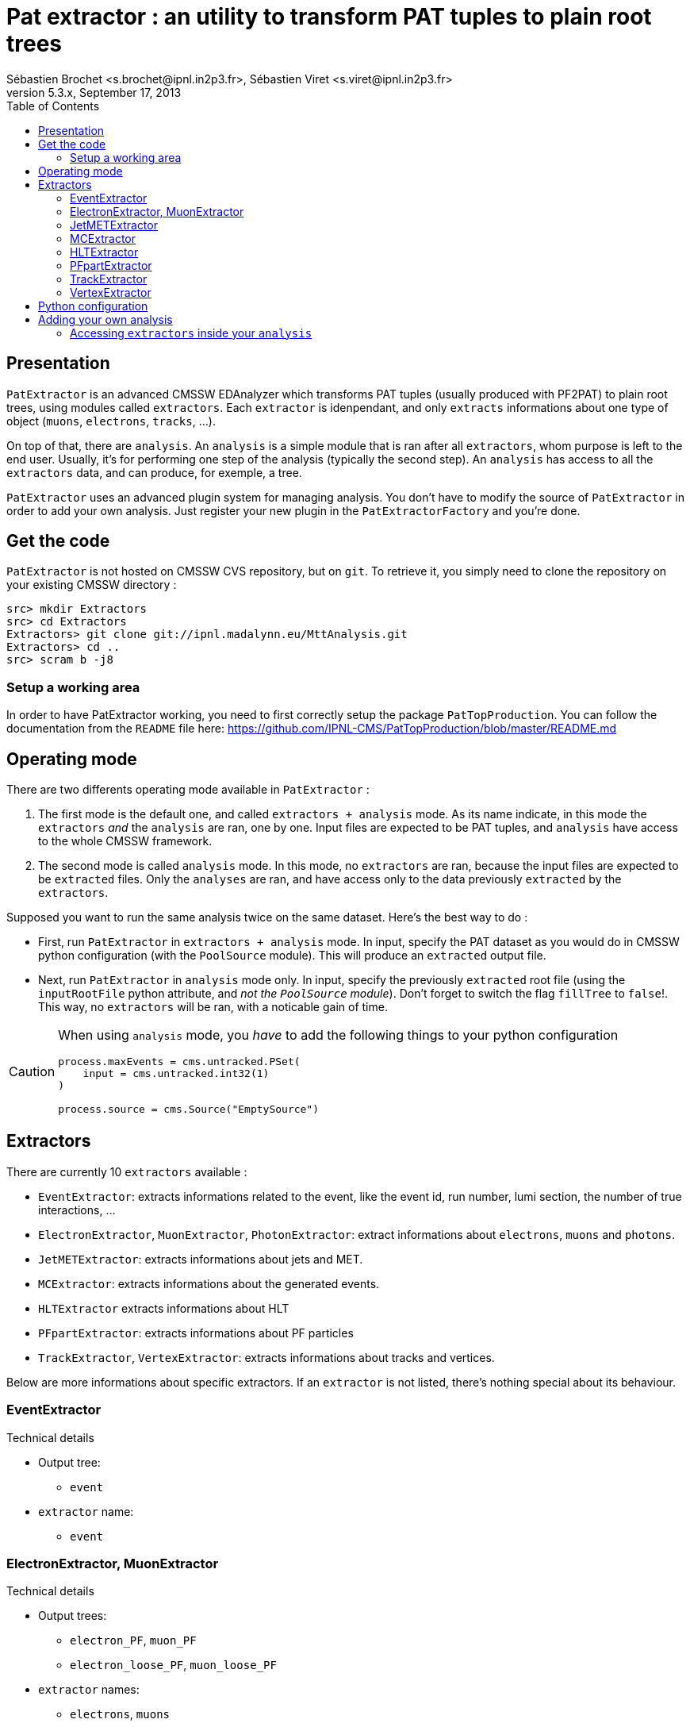 // To compile, simply run 'asciidoc manual.txt'
Pat extractor : an utility to transform PAT tuples to plain root trees
======================================================================
Sébastien Brochet <s.brochet@ipnl.in2p3.fr>, Sébastien Viret <s.viret@ipnl.in2p3.fr>
For CMSSW 5.3.x, September 17, 2013
:toc2:
:data-uri:
:latexmath:
:icons:
:theme: flask
:html5:

Presentation
------------

+PatExtractor+ is an advanced CMSSW EDAnalyzer which transforms PAT tuples (usually produced with PF2PAT) to plain root trees, using modules called +extractors+. Each +extractor+ is idenpendant, and only +extracts+ informations about one type of object (+muons+, +electrons+, +tracks+, ...).

On top of that, there are +analysis+. An +analysis+ is a simple module that is ran after all +extractors+, whom purpose is left to the end user. Usually, it's for performing one step of the analysis (typically the second step). An +analysis+ has access to all the +extractors+ data, and can produce, for exemple, a tree.

+PatExtractor+ uses an advanced plugin system for managing analysis. You don't have to modify the source of +PatExtractor+ in order to add your own analysis. Just register your new plugin in the +PatExtractorFactory+ and you're done.

Get the code
------------

+PatExtractor+ is not hosted on CMSSW CVS repository, but on +git+. To retrieve it, you simply need to clone the repository on your existing CMSSW directory :

[source,bash]
----
src> mkdir Extractors
src> cd Extractors
Extractors> git clone git://ipnl.madalynn.eu/MttAnalysis.git
Extractors> cd ..
src> scram b -j8
----

Setup a working area
~~~~~~~~~~~~~~~~~~~~

In order to have PatExtractor working, you need to first correctly setup the package +PatTopProduction+. You can follow the documentation from the +README+ file here: https://github.com/IPNL-CMS/PatTopProduction/blob/master/README.md

Operating mode
--------------

There are two differents operating mode available in +PatExtractor+ :

. The first mode is the default one, and called +extractors + analysis+ mode. As its name indicate, in this mode the +extractors+ _and_ the +analysis+ are ran, one by one. Input files are expected to be PAT tuples, and +analysis+ have access to the whole CMSSW framework.

. The second mode is called +analysis+ mode. In this mode, no +extractors+ are ran, because the input files are expected to be +extracted+ files. Only the +analyses+ are ran, and have access only to the data previously +extracted+ by the +extractors+.

=================
Supposed you want to run the same analysis twice on the same dataset. Here's the best way to do :

* First, run +PatExtractor+ in +extractors + analysis+ mode. In input, specify the PAT dataset as you would do in CMSSW python configuration (with the +PoolSource+ module). This will produce an +extracted+ output file.
* Next, run +PatExtractor+ in +analysis+ mode only. In input, specify the previously +extracted+ root file (using the +inputRootFile+ python attribute, and _not the +PoolSource+ module_). Don't forget to switch the flag +fillTree+ to +false+!. This way, no +extractors+ will be ran, with a noticable gain of time.
=================

[CAUTION]
======================================
When using +analysis+ mode, you _have_ to add the following things to your python configuration

[source,python]
----
process.maxEvents = cms.untracked.PSet(
    input = cms.untracked.int32(1)
)

process.source = cms.Source("EmptySource")
----
======================================

[[extractors]]
Extractors
----------

There are currently 10 +extractors+ available :

- +EventExtractor+: extracts informations related to the event, like the event id, run number, lumi section, the number of true interactions, ...
- +ElectronExtractor+, +MuonExtractor+, +PhotonExtractor+: extract informations about +electrons+, +muons+ and +photons+.
- +JetMETExtractor+: extracts informations about jets and MET.
- +MCExtractor+: extracts informations about the generated events.
- +HLTExtractor+ extracts informations about HLT
- +PFpartExtractor+: extracts informations about PF particles
- +TrackExtractor+, +VertexExtractor+: extracts informations about tracks and vertices.

Below are more informations about specific extractors. If an +extractor+ is not listed, there's nothing special about its behaviour.

EventExtractor
~~~~~~~~~~~~~~
.Technical details
************************************************
* Output tree:
** +event+
* +extractor+ name:
** +event+
************************************************

ElectronExtractor, MuonExtractor
~~~~~~~~~~~~~~~~~~~~~~~~~~~~~~~~

.Technical details
************************************************
* Output trees:
** +electron_PF+, +muon_PF+
** +electron_loose_PF+, +muon_loose_PF+
* +extractor+ names:
** +electrons+, +muons+
** +electrons_loose+, +muons_loose+
************************************************

These +extractors+ are ran twice, once on $isolated$ leptons collection, and once on $full$ leptons collection.

[CAUTION]
======================================
Beware: there wil be $duplicated$ between the isolated and non-isolated collection. Be sure to perform a cleaning.
======================================

JetMETExtractor
~~~~~~~~~~~~~~~

.Technical details
************************************************
* Output trees:
** +jet_PF+, +MET_PF+
* +extractor+ name:
** +JetMET+
************************************************

This +extractor+ must be configured in the CMSSW python configuration file. It expects to read a +cms.PSet+ named +jet_PF+ for jets extracting configuration, and another +cms.PSet+ named +met_PF+ for MET extraction. Possible options are listed below.

[[jetmet_python]]
.Python configuration
************************************************
* Jets extraction:
** +input (cms.InputTag)+: the input tag of the jet collection to extract
** +redoJetCorrection (cms.untracked.bool, false)+: Should this +extractor+ redo the jet energy corrections. If +true+, a valid global tag must be set.
** +jetCorrectorLabel (cms.string)+: the corrector label to use if +redoJetCorrection+ is +true+. Use something like +ak5PFchsL1FastL2L3Residual+ for data and +ak5PFchsL1FastL2L3+ for MC.
** +doJER (cms.untracked.bool, true)+: if +true+, the jet resolution is smeared. Automatically set to +false+ when running on data.
** +jerSign (cms.untracked.int32, 0)+: for JER systematic evaluation. Set to 1 for 1-sigma up variation, or set to -1 for 1-sigma down variation.
** +jesSign (cms.untracked.int32, 0)+: for JES systematic evaluation. Set to 1 for 1-sigma up variation, or set to -1 for 1-sigma down variation.

* MET extraction:
** +input (cms.InputTag)+: the input tag of the MET collection to extract
** +redoMetPhiCorrection (cms.untracked.bool, false)+: if +true+, perform the MET phi correction. Useful if the jet energy corrections are redone and you still want the MET phi correction.
** +redoMetTypeICorrection (cms.untracked.bool, false)+: if +true+, recompute Type-I correction (JEC propagation to MET). Automatically +true+ if +redoJetCorrection+ is +true+.
************************************************

MCExtractor
~~~~~~~~~~~

.Technical details
************************************************
* Output tree:
** +MC+
* +extractor+ name:
** +MC+
************************************************

This module extracts generator particles informations _with status 3 only_, and is only compatible with +MADGRAPH+ samples. It's useful if you want to perform a matching between jets and partons.

HLTExtractor
~~~~~~~~~~~~

.Technical details
************************************************
* Output tree:
** +HLT+
* +extractor+ name:
** +HLT+
************************************************

This module extracts HLT informations from the event, and store _only triggers which fired_. Furthermore, it also provides a way to flag events which pass a pre-selected trigger (this allow the user to select only events passing a dedicated trigger).

.Python configuration
************************************************
* +triggersXML (cms.untracked.string, "")+: A +string+ containing the content of a +XML+ document describing the triggers to flag
************************************************

.XML document structure
************************************************
The +XML+ document must follow the following structure (it's a real document used for a latexmath:[$t\bar{t}$] analysis) :
[source,xml]
----
<?xml version="1.0" encoding="UTF-8"?>
<triggers>
  <runs from="0" to="193621">
    <path>
      <name>HLT_IsoMu17_eta2p1_TriCentralPFJet30_v.*</name>
    </path>
  </runs>
  <runs from="193834" to="194225">
    <path>
      <name>HLT_IsoMu17_eta2p1_TriCentralPFNoPUJet30_v.*</name>
    </path>
  </runs>
  <runs from="194270" to="199608">
    <path>
      <name>HLT_IsoMu17_eta2p1_TriCentralPFNoPUJet30_30_20_v.*</name>
    </path>
  </runs>
  <runs from="199698" to="500000">
    <path>
      <name>HLT_IsoMu17_eta2p1_TriCentralPFNoPUJet45_35_25_v.*</name>
    </path>
  </runs>
</triggers>
----

Run ranges are inclusive (ie, latexmath:[$r \leq min~or~r \geq max$]). Path name must be a valid regex.

************************************************

[NOTE]
No event will be thrown if trigger are not matched. Only a flag will be set.


PFpartExtractor
~~~~~~~~~~~~~~~

.Technical details
************************************************
* Output tree:
** +PFpart+
* +extractor+ name:
** +PFpart+
************************************************

TrackExtractor
~~~~~~~~~~~~~~

.Technical details
************************************************
* Output tree:
** +track+
* +extractor+ name:
** +track+
************************************************

VertexExtractor
~~~~~~~~~~~~~~~

.Technical details
************************************************
* Output tree:
** +event+
* +extractor+ name:
** +event+
************************************************

Python configuration
--------------------

The default python configuration of +PatExtractor+ can be found in the file +python/PAT_extractor_cfi.py+. Below is a description of all options :

* +extractedRootFile (cms.string)+: the output file produced by +PatExtractor+, where all the extracted trees and analysis objects are stored.
* +fillTree (cms.untracked.bool, true)+: Allow to set the mode of +PatExtractor+. If +true+, mode "extractors + analysis" is set, otherwise, mode "analysis" is set. See <> for more details.
* +inputRootFile (cms.string)+: when running in +analysis+ mode, indicates the input file to use.
* +isMC (cms.untracked.bool, true)+: Indicates whether or not input file is MC.
* +doHLT (cms.untracked.bool, false)+: If +true+, run +HLTExtractor+

* +doMC (cms.untracked.bool, false)+: If +true+, run +MCExtractor+

* +doPhoton (cms.untracked.bool, false)+: If +true+, run +PhotonExtractor+
* +photon_tag (cms.InputTag, selectedPatPhotons)+: The input tag of the photons collection

* +doElectron (cms.untracked.bool, false)+: If +true+, run +ElectronExtractor+
* +electron_tag (cms.InputTag, selectedPatElectronsPFlow)+: The input tag of the electrons collection

* +doMuon (cms.untracked.bool, false)+: If +true+, run +MuonExtractor+
* +muon_tag (cms.InputTag, selectedPatMuonsPFlow)+: The input tag of the muons collection

* +doJet (cms.untracked.bool, false)+: If +true+, run the jet part of +JetMETExtractor+
* +jet_PF (cms.PSet)+: See <<jetmet_python, here>> for more details

* +doMET (cms.untracked.bool, false)+: If +true+, run the MET part of +JetMETExtractor+
* +MET_PF (cms.PSet)+: See <<jetmet_python, here>> for more details

* +doVertex (cms.untracked.bool, false)+: If +true+, run +VertexExtractor+
* +vtx_tag (cms.InputTag, offlinePrimaryVertices)+: The input tag of the vertices collection

* +doTrack (cms.untracked.bool, false)+: If +true+, run +TrackExtractor+
* +trk_tag (cms.InputTag, generalTracks)+: The input tag of the tracks collection

* +doPF (cms.untracked.bool, false)+: If +true+, run +PFpartExtractor+
* +pf_tag (cms.InputTag, particleFlow)+: The input tag of the PF particles collection

* +n_events (cms.untracked.int32, 10000)+: If operates in +analysis+ mode, the number of events to process.

* +plugins (cms.PSet)+: The list of plugins (+analysis+) to run. The expected format is +pluginname = cms.PSet($parameters$)+.

Adding your own analysis
------------------------

Adding your own analysis in +PatExtractors+ is easy. Here's a list of steps to follow:

. Each new +analysis+ (or plugin) must be a class inheriting from +patextractor::Plugin+ (you can find declaration in +interface/ExtractorPlugin.h+).
. +patextractor::Plugin+ has one pure virtual function that you must override in your class: +virtual void analyze(const edm::Event&, const edm::EventSetup&, PatExtractor&)+. It's the function that will be called for each events.
. You now need to register your plugin in the +PatExtractorPluginFactory+, using the +DEFINE_EDM_PLUGIN($factory$, $class$, $name$)+ macro.
. Finally, you need to add your plugin to the python configuration.

Let's see an example :

.Plugin skeleton
================
+MyAnalysis.h+
[source,cpp]
----
#include <Extractors/PatExtractor/interface/ExtractorPlugin.h>

class MyAnalysis: patextractor::Plugin {
  public:
    MyAnalysis(const edm::ParameterSet& iConfig);

    virtual void analyze(const edm::EventSetup& iSetup, PatExtractor& extractor);
};
----

+MyAnalysis.cpp+
[source,cpp]
----
#include "MyAnalysis.h"

MyAnalysis::MyAnalysis(const edm::ParameterSet& iConfig): Plugin(iConfig)
{
  // Initialize the analysis parameters using the ParameterSet iConfig
  int an_option = iConfig.getUntrackedParameter<int>("an_option", 0);
}

MyAnalysis::analysis(const edm::EventSetup& iSetup, PatExtractor& extractor)
{
  // Do the analysis
}

// Register the plugin inside the factory
DEFINE_EDM_PLUGIN(PatExtractorPluginFactory, MyAnalysis, "MyAnalysis");
----

In the example above, we created a new analysis called $MyAnalysis$, and we registered it inside the +PatExtractorPluginFactory+. We now just need to add into the python configuration file that we want to use this analysis.

[source,python]
----
import FWCore.ParameterSet.Config as cms

# Create process
process = cms.Process("PATextractor")

# Load various configurations
process.load('Configuration/StandardSequences/Services_cff')
process.load('Configuration/StandardSequences/GeometryIdeal_cff')
process.load('Configuration/StandardSequences/MagneticField_38T_cff')
process.load('Configuration/StandardSequences/EndOfProcess_cff')
process.load('Configuration/StandardSequences/FrontierConditions_GlobalTag_cff')
process.load("FWCore.MessageLogger.MessageLogger_cfi")
process.load("Extractors.PatExtractor.PAT_extractor_cff")

# Set the number of events we want to process
process.maxEvents = cms.untracked.PSet(
    input = cms.untracked.int32(10)
    )

# Input PAT file to extract
process.source = cms.Source("PoolSource",
    fileNames = cms.untracked.vstring("myfilename.root"),                           
    duplicateCheckMode = cms.untracked.string( 'noDuplicateCheck' )
    )

# Run on MC
process.PATextraction.isMC = True
process.PATextraction.doMC = True

# Set the output file name
process.PATextraction.extractedRootFile = cms.string('extracted_mc.root')

# Turn on some extractors
process.PATextraction.doMuon     = True
process.PATextraction.doElectron = True
process.PATextraction.doJet      = True

# And finally, loads our analysis
process.PATextraction.plugins = cms.PSet( # <1>
    MyAnalysis = cms.PSet(
      an_option = cms.untracked.int32(42)
      )
    )
----

<1> this tells +PatExtractor+ to load a plugin named _MyAnalysis_ (case sensitive!). The associated +cms.PSet()+ will be given to argement to the class constructor. It contains only one option, +an_option+, an integer with value 42.
================

Accessing +extractors+ inside your +analysis+
~~~~~~~~~~~~~~~~~~~~~~~~~~~~~~~~~~~~~~~~~~~~~

In order to access +extractors+ inside your analysis, you have to use the +extractor+ reference passed inside the +analyze+ function, and more precisely the method

[source,cpp]
std::shared_ptr<SuperBaseExtractor> PatExtractor::getExtractor(const std::string& name);

This method takes at first argument the name of the +extractor+ you want to access (see section <<extractors,extractors>> for the list of all +extractors+ name), and return a pointer to the extractor.

For a list of methods of each +extractor+, please refer to the class declaration inside the header file (in +interface/+)

// vim: set syntax=asciidoc:
